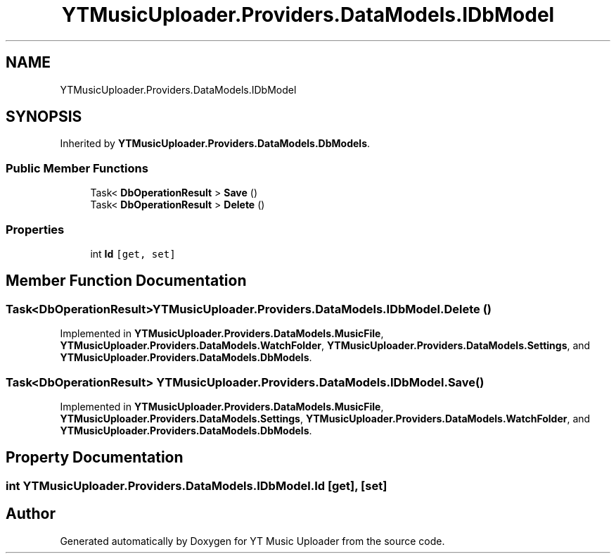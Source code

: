 .TH "YTMusicUploader.Providers.DataModels.IDbModel" 3 "Wed Aug 26 2020" "YT Music Uploader" \" -*- nroff -*-
.ad l
.nh
.SH NAME
YTMusicUploader.Providers.DataModels.IDbModel
.SH SYNOPSIS
.br
.PP
.PP
Inherited by \fBYTMusicUploader\&.Providers\&.DataModels\&.DbModels\fP\&.
.SS "Public Member Functions"

.in +1c
.ti -1c
.RI "Task< \fBDbOperationResult\fP > \fBSave\fP ()"
.br
.ti -1c
.RI "Task< \fBDbOperationResult\fP > \fBDelete\fP ()"
.br
.in -1c
.SS "Properties"

.in +1c
.ti -1c
.RI "int \fBId\fP\fC [get, set]\fP"
.br
.in -1c
.SH "Member Function Documentation"
.PP 
.SS "Task<\fBDbOperationResult\fP> YTMusicUploader\&.Providers\&.DataModels\&.IDbModel\&.Delete ()"

.PP
Implemented in \fBYTMusicUploader\&.Providers\&.DataModels\&.MusicFile\fP, \fBYTMusicUploader\&.Providers\&.DataModels\&.WatchFolder\fP, \fBYTMusicUploader\&.Providers\&.DataModels\&.Settings\fP, and \fBYTMusicUploader\&.Providers\&.DataModels\&.DbModels\fP\&.
.SS "Task<\fBDbOperationResult\fP> YTMusicUploader\&.Providers\&.DataModels\&.IDbModel\&.Save ()"

.PP
Implemented in \fBYTMusicUploader\&.Providers\&.DataModels\&.MusicFile\fP, \fBYTMusicUploader\&.Providers\&.DataModels\&.Settings\fP, \fBYTMusicUploader\&.Providers\&.DataModels\&.WatchFolder\fP, and \fBYTMusicUploader\&.Providers\&.DataModels\&.DbModels\fP\&.
.SH "Property Documentation"
.PP 
.SS "int YTMusicUploader\&.Providers\&.DataModels\&.IDbModel\&.Id\fC [get]\fP, \fC [set]\fP"


.SH "Author"
.PP 
Generated automatically by Doxygen for YT Music Uploader from the source code\&.
